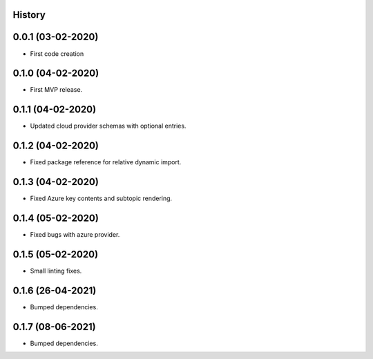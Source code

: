 .. :changelog:

History
-------

0.0.1 (03-02-2020)
---------------------

* First code creation


0.1.0 (04-02-2020)
------------------

* First MVP release.


0.1.1 (04-02-2020)
------------------

* Updated cloud provider schemas with optional entries.


0.1.2 (04-02-2020)
------------------

* Fixed package reference for relative dynamic import.


0.1.3 (04-02-2020)
------------------

* Fixed Azure key contents and subtopic rendering.


0.1.4 (05-02-2020)
------------------

* Fixed bugs with azure provider.


0.1.5 (05-02-2020)
------------------

* Small linting fixes.


0.1.6 (26-04-2021)
------------------

* Bumped dependencies.


0.1.7 (08-06-2021)
------------------

* Bumped dependencies.
